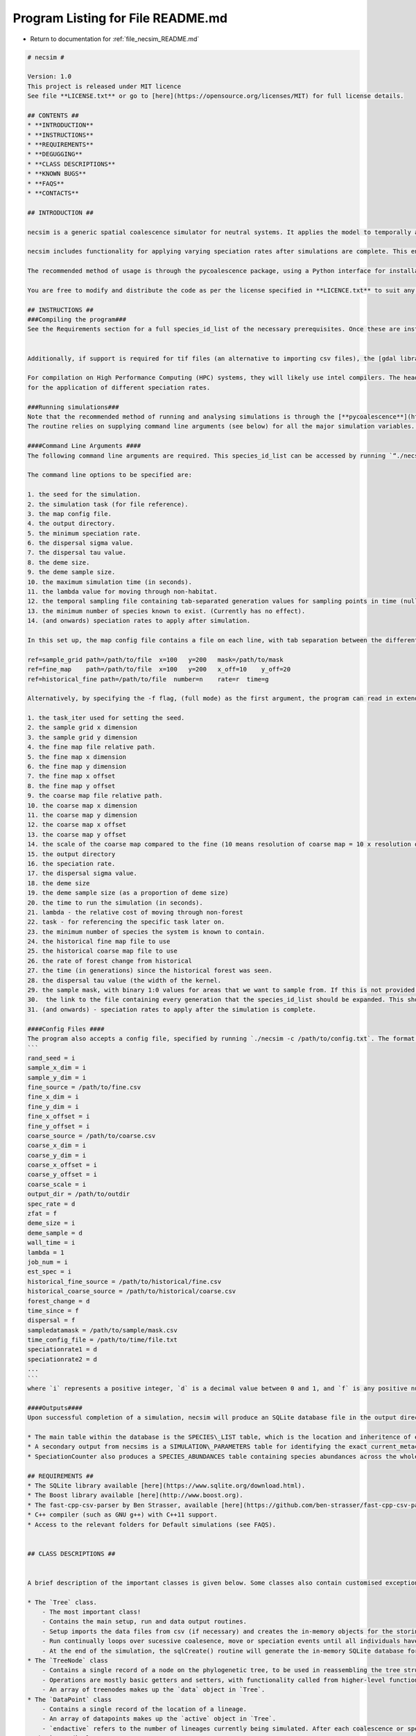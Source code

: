 
.. _program_listing_file_necsim_README.md:

Program Listing for File README.md
==================================

- Return to documentation for :ref:`file_necsim_README.md`

.. code-block:: cpp

   # necsim #
   
   Version: 1.0
   This project is released under MIT licence
   See file **LICENSE.txt** or go to [here](https://opensource.org/licenses/MIT) for full license details.
   
   ## CONTENTS ##
   * **INTRODUCTION**
   * **INSTRUCTIONS**
   * **REQUIREMENTS**
   * **DEGUGGING**
   * **CLASS DESCRIPTIONS**
   * **KNOWN BUGS**
   * **FAQS**
   * **CONTACTS**
   
   ## INTRODUCTION ##
   
   necsim is a generic spatial coalescence simulator for neutral systems. It applies the model to temporally and spatially varying density maps for a specific set of supplied current_metacommunity_parameters, and outputs information for each individual to a SQL database.
   
   necsim includes functionality for applying varying speciation rates after simulations are complete. This enables the main simulation to be run with the *minimum* speciation rate required and afterwards analysis can be completed using different speciation rates.
   
   The recommended method of usage is through the pycoalescence package, using a Python interface for installation, simulation setup and running. See [here](http://pycoalescence.readthedocs.io/) for more details.
   
   You are free to modify and distribute the code as per the license specified in **LICENCE.txt** to suit any additional neutral simulation requirements (or any other purpose).
   
   ## INSTRUCTIONS ##
   ###Compiling the program###
   See the Requirements section for a full species_id_list of the necessary prerequisites. Once these are installed, compiling the program should be relatively easy. necsim requires a linker to the boost libraries, as well as the sqlite3 library. It is recommended to run with the maximum optimisation possible.
   
   
   Additionally, if support is required for tif files (an alternative to importing csv files), the [gdal library](http://www.gdal.org/) is required. See the online documentation for help compiling gdal for your operating system. When compiling using gdal, use the ```-D with_gdal``` compilation flag.
   
   For compilation on High Performance Computing (HPC) systems, they will likely use intel compilers. The header files for the sqlite and boost packages may need to be copied in to the working directory to avoid problems with linking to libraries. Check the service providers' documentation for whether these libraries are already installed on the HPC. 
   for the application of different speciation rates.
   
   ###Running simulations###
   Note that the recommended method of running and analysing simulations is through the [**pycoalescence**](https://pycoalescence.readthedocs.io) Python package.
   The routine relies on supplying command line arguments (see below) for all the major simulation variables. Alternatively, supplying a config .txt file and using the command line arguments `./necsim -c /path/to/config.txt` can be used for parsing command line arguments from the text file. 
   
   ####Command Line Arguments ####
   The following command line arguments are required. This species_id_list can be accessed by running `“./necsim -h”` or `./necsim -help`
   
   The command line options to be specified are:
   
   1. the seed for the simulation.
   2. the simulation task (for file reference).
   3. the map config file.
   4. the output directory.
   5. the minimum speciation rate.
   6. the dispersal sigma value.
   7. the dispersal tau value.
   8. the deme size.
   9. the deme sample size.
   10. the maximum simulation time (in seconds).
   11. the lambda value for moving through non-habitat.
   12. the temporal sampling file containing tab-separated generation values for sampling points in time (null for only sampling the present)
   13. the minimum number of species known to exist. (Currently has no effect).
   14. (and onwards) speciation rates to apply after simulation.
   
   In this set up, the map config file contains a file on each line, with tab separation between the different variables. The "ref" flag contains the object type, followed by all other current_metacommunity_parameters. An example is given below.
   
   ref=sample_grid path=/path/to/file  x=100   y=200   mask=/path/to/mask
   ref=fine_map    path=/path/to/file  x=100   y=200   x_off=10    y_off=20
   ref=historical_fine path=/path/to/file  number=n    rate=r  time=g
   
   Alternatively, by specifying the -f flag, (full mode) as the first argument, the program can read in extended command line arguments, which are as followed.
   
   1. the task_iter used for setting the seed.
   2. the sample grid x dimension
   3. the sample grid y dimension
   4. the fine map file relative path.
   5. the fine map x dimension
   6. the fine map y dimension
   7. the fine map x offset
   8. the fine map y offset
   9. the coarse map file relative path.
   10. the coarse map x dimension
   11. the coarse map y dimension
   12. the coarse map x offset
   13. the coarse map y offset
   14. the scale of the coarse map compared to the fine (10 means resolution of coarse map = 10 x resolution of fine map)
   15. the output directory
   16. the speciation rate.
   17. the dispersal sigma value.
   18. the deme size
   19. the deme sample size (as a proportion of deme size)
   20. the time to run the simulation (in seconds).
   21. lambda - the relative cost of moving through non-forest
   22. task - for referencing the specific task later on.
   23. the minimum number of species the system is known to contain.
   24. the historical fine map file to use
   25. the historical coarse map file to use
   26. the rate of forest change from historical
   27. the time (in generations) since the historical forest was seen.
   28. the dispersal tau value (the width of the kernel.
   29. the sample mask, with binary 1:0 values for areas that we want to sample from. If this is not provided then this will default to mapping the whole area.
   30.  the link to the file containing every generation that the species_id_list should be expanded. This should be in the format of a species_id_list.
   31. (and onwards) - speciation rates to apply after the simulation is complete.
   
   ####Config Files ####
   The program also accepts a config file, specified by running `./necsim -c /path/to/config.txt`. The format of the config file is
   ```
   rand_seed = i
   sample_x_dim = i
   sample_y_dim = i
   fine_source = /path/to/fine.csv
   fine_x_dim = i
   fine_y_dim = i
   fine_x_offset = i
   fine_y_offset = i
   coarse_source = /path/to/coarse.csv
   coarse_x_dim = i
   coarse_y_dim = i
   coarse_x_offset = i
   coarse_y_offset = i
   coarse_scale = i
   output_dir = /path/to/outdir
   spec_rate = d
   zfat = f
   deme_size = i
   deme_sample = d
   wall_time = i
   lambda = 1
   job_num = i
   est_spec = i
   historical_fine_source = /path/to/historical/fine.csv
   historical_coarse_source = /path/to/historical/coarse.csv
   forest_change = d
   time_since = f
   dispersal = f
   sampledatamask = /path/to/sample/mask.csv
   time_config_file = /path/to/time/file.txt
   speciationrate1 = d
   speciationrate2 = d
   ...
   ```
   where `i` represents a positive integer, `d` is a decimal value between 0 and 1, and `f` is any positive number (float). Whilst this does help with readability of the code, the order of the arguments is essential at this stage (i.e. don't switch the order of the lines). Future versions may alter the system of reading such that the current_metacommunity_parameters are set according to their key. Any number of speciation rates (or 0) can be at the end of the file.
   
   ####Outputs####
   Upon successful completion of a simulation, necsim will produce an SQLite database file in the output directory in an SQL\_data folder. This database contains several tables, which can be accessed using a program like [DB Browser for SQLite](http://sqlitebrowser.org/) or Microsoft Access. Alternatively, most programming languages have an SQLite interface ([RSQlite](https://cran.r-project.org/web/packages/RSQLite/index.html), [Python sqlite3](https://docs.python.org/2/library/sqlite3.html))
   
   * The main table within the database is the SPECIES\_LIST table, which is the location and inheritence of every lineage recorded. Several other important data structures (such as whether it is a "tip" of the phylogenetic tree of not) which are used  when re-constructing the species identity.
   * A secondary output from necsims is a SIMULATION\_PARAMETERS table for identifying the exact current_metacommunity_parameters with which the model is run.
   * SpeciationCounter also produces a SPECIES_ABUNDANCES table containing species abundances across the whole sample map, plus (optionally) a table of SPECIES\_LOCATIONS (containing the x,y location of every individual) and FRAGMENT\_ABUNDANCES (species abundances for each habitat fragment separately).
   
   ## REQUIREMENTS ##
   * The SQLite library available [here](https://www.sqlite.org/download.html).
   * The Boost library available [here](http://www.boost.org).
   * The fast-cpp-csv-parser by Ben Strasser, available [here](https://github.com/ben-strasser/fast-cpp-csv-parser).
   * C++ compiler (such as GNU g++) with C++11 support.
   * Access to the relevant folders for Default simulations (see FAQS).
   
   
   ## CLASS DESCRIPTIONS ##
   
   
   A brief description of the important classes is given below. Some classes also contain customised exceptions for better tracing of error handling.
   
   * The `Tree` class.
       - The most important class!
       - Contains the main setup, run and data output routines. 
       - Setup imports the data files from csv (if necessary) and creates the in-memory objects for the storing of the coalescence tree and the spatial grid of active lineages. Setup time mostly depends on the size of the csv file being imported.
       - Run continually loops over sucessive coalesence, move or speciation events until all individuals have speciated or coalesced. This is where the majority of the simulation time will be, and is mostly dependent on the number of individuals, speciation rate and size of the spatial grid.
       - At the end of the simulation, the sqlCreate() routine will generate the in-memory SQLite database for storing the coalescent tree. It can run multiple times if multiple speciation rates are required. outputData() will then be called to create a small csv file containing important information, and output the SQLite database to file if required.
   * The `TreeNode` class
       - Contains a single record of a node on the phylogenetic tree, to be used in reassembling the tree structure at the end of the simulation.
       - Operations are mostly basic getters and setters, with functionality called from higher-level functions.
       - An array of treenodes makes up the `data` object in `Tree`.
   * The `DataPoint` class
       - Contains a single record of the location of a lineage.
       - An array of datapoints makes up the `active` object in `Tree`.
       - `endactive` refers to the number of lineages currently being simulated. After each coalescence or speciation event this will decrease.
   * The `NRrand` class
       - Contains the random number generator, as written by James Rosindell (j.rosindell@imperial.ac.uk).
   * The `Landscape` class
       - Contains the routines for importing and calling values from the map objects.
       - The `getVal()` and `runDispersal()` functions can be modified to produce altered dispersal behaviour, or alterations to the structure of the map.
   * The `Matrix` and `Row` classes
       - Based on code written by James Rosindell (j.rosindell@imperial.ac.uk).
       - Handles indexing of the 2D object plus importing values from a csv file.
   * The `SpeciesList` class
       - Contains the species_id_list of individuals, for application in a matrix, to essentially create a 3D array.
       - Handles the positioning of individuals in space within a grid cell.
   * The `ConfigParser` class
       - Contains basic functions for importing command line arguments from a config file, providing an alternative way of setting up simulations.
   * The `Community` class
        - Provides the routines for applying different speciation rates to a phylogenetic tree, to be used either immediately after simulation within necsim, or at a later time using SpeciationCounter.cpp
        
   ## KNOWN BUGS ##
   * Simulations run until completion, rather than aiming for a desired number of species. This is an intentional change. Functions related to this functionality remain but are deprecated.
   * Only continuous rectangular fragments are properly calculated. Other shapes must be calculated by post-processing.
   * 3 fragments instead of 2 will be calculated for certain adjacent rectangular patches.
   
   ## FAQS (WIP) ##
   * **How do I get started?**
       - It is recommended to use the [pycoalescence](http://pycoalescence.readthedocs.io/) package which simplifies installation of necsim, setting up and running simulations. This provides a much easier way to get started with necsim.
   
   * **Why can’t I compile the program?**
       - This could be due to a number of reasons, most likely that you haven’t compiled with access to the lsqlite3 or boost packages. Installation and compilation differs across different systems; for most UNIX systems, compiling with the linker arguments -lsqlite3 -lboost_filesystem and -lboost_system will solve problems with the compiler not finding the sqlite or boost header file.
       - Another option could be the potential lack of access to the fast-cpp-csv-parser by Ben Strasser, available [here](https://github.com/ben-strasser/fast-cpp-csv-parser). If use\_csv has been defined at the head of the file, try without use_csv or download the csv parser and locate the folder within your working directory at compilation.
       
       
   * **Every time the program runs I get error code XXX.**
       - Check the ERROR_REF.txt file for descriptions of the files. Try running in debug mode by compiling with ```-DDEBUG``` to gain more information on the problem. Check the log output in /logs. It is most likely a problem with the set up of the map data (error checking is not yet properly implemented here).
     
   ## CONTACTS##
   Author: **Samuel Thompson**
   
   Contact: samuelthompson14@imperial.ac.uk - thompsonsed@gmail.com
   
   Institution: Imperial College London and National University of Singapore
   
   Based heavily on code by **James Rosindell**
   
   Contact: j.rosindell@imperial.ac.uk
   
   Institution: Imperial College London
